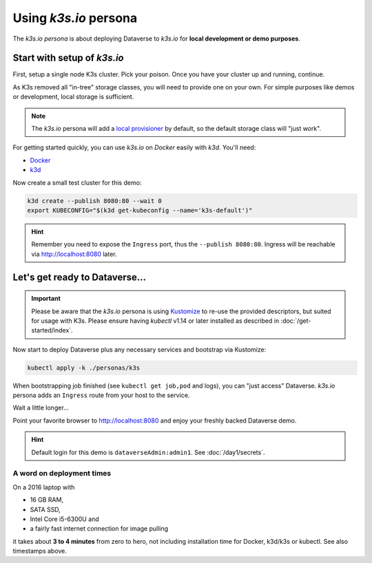 ======================
Using *k3s.io* persona
======================

The *k3s.io persona* is about deploying Dataverse to *k3s.io* for **local
development or demo purposes**.


.. seealso::
  `k3s.io <https://k3s.io>`_ is a very small and simplicity first Kubernetes
  distribution, targeted at use cases like (tiny) microservices, continious integration,
  internet of things etc. Compared to *minikube*, *k3s* is even smaller and more lightweight.
  You can run *k3s* on hardware, a virtual machine or in a Docker container.

Start with setup of *k3s.io*
----------------------------

First, setup a single node K3s cluster. Pick your poison. Once you
have your cluster up and running, continue.

As K3s removed all "in-tree" storage classes, you will need to provide
one on your own. For simple purposes like demos or development, local storage
is sufficient.

.. note::
  The *k3s.io* persona will add a `local provisioner <https://github.com/rancher/local-path-provisioner>`_ by default,
  so the default storage class will "just work".

For getting started quickly, you can use *k3s.io* on *Docker* easily with *k3d*. You'll need:

- `Docker <https://docs.docker.com/install>`_
- `k3d <https://github.com/rancher/k3d/releases>`_

Now create a small test cluster for this demo:

.. code-block:: shell

  k3d create --publish 8080:80 --wait 0
  export KUBECONFIG="$(k3d get-kubeconfig --name='k3s-default')"

.. image:: img/k3s-setup.png

.. hint::
  Remember you need to expose the ``Ingress`` port, thus the ``--publish 8080:80``. Ingress will be reachable via http://localhost:8080 later.



Let's get ready to Dataverse...
-------------------------------

.. important::

  Please be aware that the *k3s.io* persona is using `Kustomize <https://kustomize.io>`_
  to re-use the provided descriptors, but suited for usage with K3s.
  Please ensure having *kubectl* v1.14 or later installed as described in :doc:`/get-started/index`.

Now start to deploy Dataverse plus any necessary services and bootstrap via Kustomize:

.. code-block:: shell

  kubectl apply -k ./personas/k3s

.. image:: img/k3s-deploy.png

When bootstrapping job finished (see ``kubectl get job,pod`` and logs), you can
"just access" Dataverse. *k3s.io* persona adds an ``Ingress`` route from
your host to the service.

.. image:: img/k3s-wait.png

Wait a little longer...

.. image:: img/k3s-done.png

Point your favorite browser to http://localhost:8080 and enjoy your freshly backed Dataverse demo.

.. image:: img/dataverse-localhost-8080.png

.. hint::

  Default login for this demo is ``dataverseAdmin:admin1``. See :doc:`/day1/secrets`.


A word on deployment times
^^^^^^^^^^^^^^^^^^^^^^^^^^
On a 2016 laptop with

- 16 GB RAM,
- SATA SSD,
- Intel Core i5-6300U and
- a fairly fast internet connection for image pulling

it takes about **3 to 4 minutes** from zero to hero, not including installation time
for Docker, k3d/k3s or kubectl. See also timestamps above.
